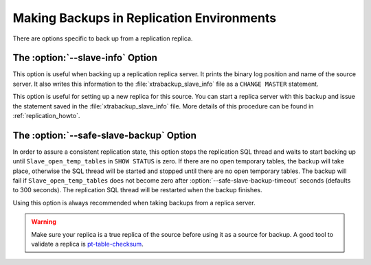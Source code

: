 .. _pxb.xtrabackup.relication:

================================================================================
Making Backups in Replication Environments
================================================================================

There are options specific to back up from a replication replica.

The :option:`--slave-info` Option
================================================================================

This option is useful when backing up a replication replica server. It prints the
binary log position and name of the source server. It also writes this
information to the :file:`xtrabackup_slave_info` file as a ``CHANGE MASTER``
statement.

This option is useful for setting up a new replica for this source. 
You can start a replica server with this backup and issue the statement saved in the
:file:`xtrabackup_slave_info` file. More details of this procedure can be found
in :ref:`replication_howto`.

The :option:`--safe-slave-backup` Option
================================================================================

In order to assure a consistent replication state, this option stops the replication
SQL thread and waits to start backing up until ``Slave_open_temp_tables`` in
``SHOW STATUS`` is zero. If there are no open temporary tables, the backup will
take place, otherwise the SQL thread will be started and stopped until there are
no open temporary tables. The backup will fail if ``Slave_open_temp_tables``
does not become zero after :option:`--safe-slave-backup-timeout`
seconds (defaults to 300 seconds). The replication SQL thread will be restarted when
the backup finishes.

Using this option is always recommended when taking backups from a replica server.

.. warning:: 

   Make sure your replica is a true replica of the source before using it as a
   source for backup. A good tool to validate a replica is `pt-table-checksum
   <http://www.percona.com/doc/percona-toolkit/2.2/pt-table-checksum.html>`_.
